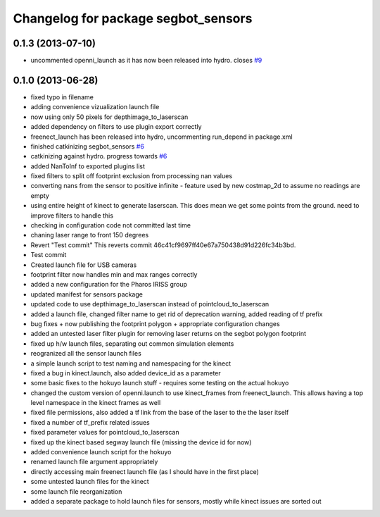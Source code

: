 ^^^^^^^^^^^^^^^^^^^^^^^^^^^^^^^^^^^^
Changelog for package segbot_sensors
^^^^^^^^^^^^^^^^^^^^^^^^^^^^^^^^^^^^

0.1.3 (2013-07-10)
------------------
* uncommented openni_launch as it has now been released into hydro. closes `#9 <https://github.com/utexas-bwi/segbot/issues/9>`_

0.1.0 (2013-06-28)
------------------
* fixed typo in filename
* adding convenience vizualization launch file
* now using only 50 pixels for depthimage_to_laserscan
* added dependency on filters to use plugin export correctly
* freenect_launch has been released into hydro, uncommenting run_depend in package.xml
* finished catkinizing segbot_sensors `#6 <https://github.com/utexas-bwi/segbot/issues/6>`_
* catkinizing against hydro. progress towards `#6 <https://github.com/utexas-bwi/segbot/issues/6>`_
* added NanToInf to exported plugins list
* fixed filters to split off footprint exclusion from processing nan values
* converting nans from the sensor to positive infinite - feature used by new costmap_2d to assume no readings are empty
* using entire height of kinect to generate laserscan. This does mean we get some points from the ground. need to improve filters to handle this
* checking in configuration code not committed last time
* chaning laser range to front 150 degrees
* Revert "Test commit"
  This reverts commit 46c41cf9697ff40e67a750438d91d226fc34b3bd.
* Test commit
* Created launch file for USB cameras
* footprint filter now handles min and max ranges correctly
* added a new configuration for the Pharos IRISS group
* updated manifest for sensors package
* updated code to use depthimage_to_laserscan instead of pointcloud_to_laserscan
* added a launch file, changed filter name to get rid of deprecation warning, added reading of tf prefix
* bug fixes + now publishing the footprint polygon + appropriate configuration changes
* added an untested laser filter plugin for removing laser returns on the segbot polygon footprint
* fixed up h/w launch files, separating out common simulation elements
* reogranized all the sensor launch files
* a simple launch script to test naming and namespacing for the kinect
* fixed a bug in kinect.launch, also added device_id as a parameter
* some basic fixes to the hokuyo launch stuff - requires some testing on the actual hokuyo
* changed the custom version of openni.launch to use kinect_frames from freenect_launch. This allows having a top level namespace in the kinect frames as well
* fixed file permissions, also added a tf link from the base of the laser to the the laser itself
* fixed a number of tf_prefix related issues
* fixed parameter values for pointcloud_to_laserscan
* fixed up the kinect based segway launch file (missing the device id for now)
* added convenience launch script for the hokuyo
* renamed launch file argument appropriately
* directly accessing main freenect launch file (as I should have in the first place)
* some untested launch files for the kinect
* some launch file reorganization
* added a separate package to hold launch files for sensors, mostly while kinect issues are sorted out
